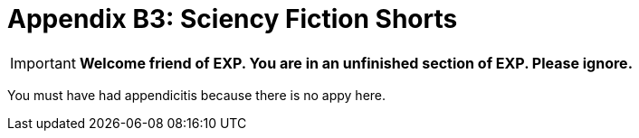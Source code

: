 = Appendix B3: Sciency Fiction Shorts

IMPORTANT: *Welcome friend of EXP. You are in an unfinished section of EXP. Please ignore.*

You must have had appendicitis because there is no appy here.